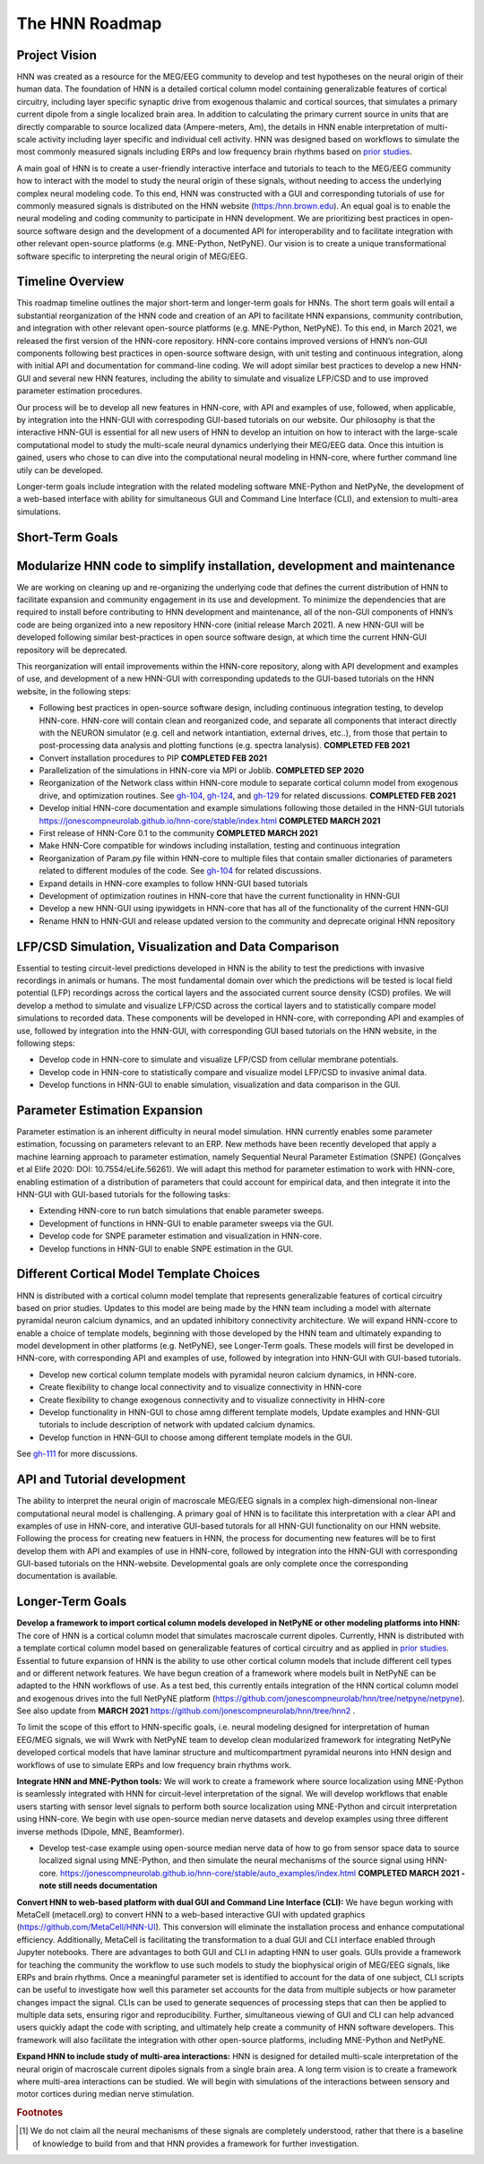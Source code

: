 The HNN Roadmap
===============

Project Vision
--------------
HNN was created as a resource for the MEG/EEG community to develop and
test hypotheses on the neural origin of their human data. The foundation of
HNN is a detailed cortical column model containing generalizable features of
cortical circuitry, including layer specific synaptic drive from exogenous thalamic
and cortical sources, that simulates a primary current dipole from a single
localized brain area. In addition to calculating the primary current source in
units that are directly comparable to source localized data (Ampere-meters, Am), 
the details in
HNN enable interpretation of multi-scale activity including layer specific and
individual cell activity. HNN was designed based on workflows to simulate the most
commonly measured signals including ERPs and low frequency brain rhythms based on
`prior studies`_.

A main goal of HNN is to create a user-friendly interactive interface and
tutorials to teach to the MEG/EEG community how to interact with the model to
study the neural origin of  these signals, without needing to access the
underlying complex neural modeling code. To this end, HNN was constructed with a GUI
and corresponding tutorials of use for commonly measured signals is distributed on 
the HNN website (https:/hnn.brown.edu). An equal goal is to enable the neural
modeling and coding community to participate in HNN development. We are prioritizing
best practices in open-source software design and the development of a documented API
for interoperability and to facilitate integration with other relevant open-source
platforms (e.g. MNE-Python, NetPyNE). Our vision is to create a unique
transformational software specific to interpreting the neural origin of MEG/EEG.

Timeline Overview
-----------------
This roadmap timeline outlines the major short-term and longer-term 
goals for HNNs. The short term goals will entail a substantial reorganization of the
HNN code and creation of an API to facilitate HNN expansions, community contribution,
and integration with other relevant open-source platforms (e.g. MNE-Python, NetPyNE). To this end, in March 2021, we released the first version of the HNN-core repository. HNN-core contains improved versions of HNN’s non-GUI components following best practices in open-source software design, with unit testing and continuous integration, along with initial API and documentation for command-line coding. We will adopt similar best practices to develop a new HNN-GUI and several new HNN features, including the ability to simulate and visualize LFP/CSD and to use improved parameter estimation procedures.

Our process will be to develop all new features in HNN-core, with  API and examples of use, followed, when applicable, by integration into the HNN-GUI with correspoding GUI-based tutorials on our website. Our philosophy is that the interactive HNN-GUI is essential for all new users of HNN to develop an intuition on how to interact with the large-scale computational model to study the multi-scale neural dynamics underlying their MEG/EEG data. Once this intuition is gained, users who chose to can dive into the computational neural modeling in HNN-core, where further command line utily can be developed.  

Longer-term goals include integration with the related modeling software MNE-Python and NetPyNe, the development of a web-based interface with ability for simultaneous GUI and Command Line Interface (CLI), and extension to multi-area simulations. 

Short-Term Goals
--------------------------

Modularize HNN code to simplify installation, development and maintenance
-------------------------------------------------------------------------

We are working on cleaning up and re-organizing the
underlying code that defines the current distribution of HNN to facilitate
expansion and community engagement in its use and development. To minimize the
dependencies that are required to install before contributing to HNN development
and maintenance, all of the non-GUI components of HNN’s code are being organized into a new repository HNN-core (initial release March 2021). A new HNN-GUI will be developed following similar best-practices in open source software design, at which time the current HNN-GUI repository will be deprecated.  

This reorganization will entail improvements within
the HNN-core repository, along with API development and examples of use, and development of a new HNN-GUI with corresponding updateds to the GUI-based tutorials on the HNN website, in the  following steps:

-   Following best practices in open-source software design, including continuous integration testing, 
    to develop HNN-core. HNN-core will contain clean and reorganized code, and separate all components that 
    interact directly with the NEURON simulator (e.g. cell and network intantiation, external drives, etc..), 
    from those that pertain to post-processing data analysis and plotting functions (e.g. spectra lanalysis). 
    **COMPLETED FEB 2021** 
-   Convert installation procedures to PIP **COMPLETED FEB 2021** 
-   Parallelization of the simulations in HNN-core via MPI or Joblib. **COMPLETED SEP 2020** 
-   Reorganization of the Network class within HNN-core module 
    to separate cortical column model from exogenous drive, and optimization routines.
    See `gh-104`_, `gh-124`_, and `gh-129`_ for related discussions.
    **COMPLETED FEB 2021** 
-   Develop initial HNN-core documentation and example simulations following those 
    detailed in the HNN-GUI tutorials https://jonescompneurolab.github.io/hnn-core/stable/index.html
    **COMPLETED MARCH 2021** 
-   First release of HNN-Core 0.1 to the community **COMPLETED MARCH 2021** 
-   Make HNN-Core compatible for windows including installation,  testing and 
    continuous integration 
-   Reorganization of Param.py file within HNN-core to multiple files that 
    contain smaller dictionaries of parameters related to different modules of the code.
    See `gh-104`_ for related discussions.
-   Expand details in HNN-core examples to follow HNN-GUI based tutorials
-   Development of optimization routines in HNN-core that have the current functionality
    in HNN-GUI 
-   Develop a new HNN-GUI using ipywidgets in HNN-core that has all of the functionality
    of the current HNN-GUI
-   Rename HNN to HNN-GUI and release updated version to the community and deprecate
    original HNN repository


LFP/CSD Simulation, Visualization and Data Comparison
-----------------------------------------------------

Essential to testing circuit-level predictions developed in HNN is the ability to 
test the predictions with invasive recordings in animals or humans.  The most fundamental 
domain over which the predictions will be tested is local field potential (LFP) recordings 
across the cortical layers and the associated current source density (CSD) profiles.  
We will develop a method to simulate and visualize LFP/CSD across the cortical layers 
and to statistically compare model simulations to recorded data. These components will 
be developed in HNN-core, with correponding API and examples of use, followed by integration 
into the HNN-GUI, with corresponding GUI based tutorials on the HNN website, in the following steps:

- Develop code in HNN-core to simulate and visualize LFP/CSD from cellular 
  membrane potentials.
- Develop code in HNN-core to statistically compare and visualize model 
  LFP/CSD to invasive animal data.
- Develop functions in HNN-GUI to enable simulation, visualization and data comparison 
  in the GUI.

Parameter Estimation Expansion
------------------------------
Parameter estimation is an inherent difficulty in neural model simulation. 
HNN currently enables some parameter estimation, focussing on parameters relevant
to an ERP. New methods have been recently developed that apply a machine learning
approach to parameter estimation, namely Sequential Neural Parameter Estimation (SNPE)
(Gonçalves et al Elife 2020: DOI: 10.7554/eLife.56261). We will adapt this method for parameter 
estimation to work with HNN-core, enabling estimation of a distribution of parameters
that could account for empirical data, and then integrate it into the HNN-GUI with 
GUI-based tutorials for the following tasks:

- Extending HNN-core to run batch simulations that enable parameter sweeps.
- Development of functions in HNN-GUI to enable parameter sweeps via the GUI. 
- Develop code for SNPE parameter estimation and visualization in HNN-core.
- Develop functions in HNN-GUI to enable SNPE estimation in the GUI.

Different Cortical Model Template Choices
-----------------------------------------
HNN is distributed with a cortical column model template that represents 
generalizable features of cortical circuitry based on prior studies. Updates to 
this model are being made by the HNN team including a model with alternate pyramidal
neuron calcium dynamics, and an updated inhibitory connectivity architecture. We will
expand HNN-ccore to enable a choice of template models, beginning 
with those developed by the HNN team and ultimately expanding to model development
in other platforms (e.g. NetPyNE), see Longer-Term goals. These models will first be 
developed in HNN-core, with corresponding API and examples of use, followed by integration 
into HNN-GUI with GUI-based tutorials. 

- Develop new cortical column template models with pyramidal neuron 
  calcium dynamics, in HNN-core.
- Create flexibility to change local connectivity and to visualize connectivity in HNN-core
- Create flexibility to change exogenous connectivity and to visualize connectivity in HHN-core
- Develop functionality in HNN-GUI to chose amng different template models, Update examples and HNN-GUI tutorials to include description of network with updated calcium dynamics. 
- Develop function in HNN-GUI to choose among different template models in the GUI.

See `gh-111`_ for more discussions.

API and Tutorial development
----------------------------
The ability to interpret the neural origin of macroscale MEG/EEG signals in a 
complex high-dimensional non-linear computational neural model is challenging. 
A primary goal of HNN is to facilitate this interpretation with a clear API and examples 
of use in HNN-core, and interative GUI-based tutorals for all HNN-GUI functionality on our HNN website.  
Following the process for creating new featuers in HNN, the process for documenting 
new features will be to first develop them with API and examples of use in HNN-core, followed
by integration into the HNN-GUI with corresponding GUI-based tutorials on the HNN-website. 
Developmental goals are only complete once the corresponding documentation is available. 


Longer-Term Goals
----------------------

**Develop a framework to import cortical column models developed in NetPyNE or 
other modeling platforms into HNN:** 
The core of HNN is a cortical column model 
that simulates macroscale current dipoles. Currently, HNN is distributed with 
a template cortical column model based on generalizable features of cortical 
circuitry and as applied in `prior studies`_.
Essential to future expansion of HNN is the ability to use other cortical column 
models that include different cell types and or different network features. 
We have begun creation of a framework where models built in NetPyNE can be adapted 
to the HNN workflows of use. As a test bed, this currently entails integration of 
the HNN cortical column model and exogenous drives into the full NetPyNE 
platform (https://github.com/jonescompneurolab/hnn/tree/netpyne/netpyne). 
See also update from **MARCH 2021** https://github.com/jonescompneurolab/hnn/tree/hnn2 .

To limit the scope of this effort to HNN-specific goals, i.e. neural modeling 
designed for interpretation of human EEG/MEG signals, we will Wwrk with NetPyNE team 
to develop clean modularized framework for integrating NetPyNe developed cortical models 
that have laminar structure and multicompartment pyramidal neurons into HNN design and workflows 
of use to simulate ERPs and low frequency brain rhythms work.  

**Integrate HNN and MNE-Python tools:** We will work to create a framework where 
source localization using MNE-Python is seamlessly integrated with HNN  for 
circuit-level interpretation of the signal. We will develop workflows that enable users 
starting with sensor level signals to perform both source localization using MNE-Python 
and circuit interpretation using HNN-core. We begin with use open-source median nerve 
datasets and develop examples using three different inverse methods (Dipole, MNE, Beamformer). 

- Develop test-case example using open-source median nerve data of how to go from 
  sensor space data to source localized signal using MNE-Python, and then
  simulate the neural mechanisms of the source signal using HNN-core.  
  https://jonescompneurolab.github.io/hnn-core/stable/auto_examples/index.html
  **COMPLETED MARCH 2021 - note still needs documentation** 

**Convert HNN to web-based platform with dual GUI and Command Line Interface (CLI):**
We have begun working with MetaCell (metacell.org) to convert HNN to a web-based 
interactive GUI with updated graphics (https://github.com/MetaCell/HNN-UI). 
This conversion will eliminate the installation process and enhance computational 
efficiency.  Additionally, MetaCell is facilitating the transformation to a dual 
GUI and CLI interface enabled through Jupyter notebooks. There are advantages to 
both GUI and CLI in adapting HNN to user goals.  GUIs provide a framework for 
teaching the community the workflow to use such models to study the biophysical 
origin of MEG/EEG signals, like ERPs and brain rhythms. Once a meaningful 
parameter set is identified to account for the data of one subject, CLI scripts 
can be useful to investigate how well this parameter set accounts for the data 
from multiple subjects or how parameter changes impact the signal. CLIs can 
be used to generate sequences of processing steps that can then be applied 
to multiple data sets, ensuring rigor and reproducibility. Further, 
simultaneous viewing of GUI and CLI can help advanced users quickly adapt the 
code with scripting, and ultimately help create a community of HNN software 
developers. This framework will also facilitate the integration with other 
open-source platforms, including MNE-Python and NetPyNE.

**Expand HNN to include study of multi-area interactions:**
HNN is designed for detailed multi-scale interpretation of the neural origin
of macroscale current dipoles signals from a single brain area. A long term vision 
is to create a framework where multi-area interactions can be studied. We will 
begin with simulations of the interactions between sensory and motor cortices 
during median nerve stimulation.

.. _prior studies: https://hnn.brown.edu/index.php/publications/
.. _HNN-core: https://github.com/jonescompneurolab/hnn-core
.. _HNN: https://github.com/jonescompneurolab/hnn
.. _GUI tutorials: https://hnn.brown.edu/index.php/tutorials/
.. _gh-104: https://github.com/jonescompneurolab/hnn-core/issues/104
.. _gh-111: https://github.com/jonescompneurolab/hnn-core/issues/111
.. _gh-124: https://github.com/jonescompneurolab/hnn-core/issues/129
.. _gh-129: https://github.com/jonescompneurolab/hnn-core/issues/124

.. rubric:: Footnotes

.. [#f1] We do not claim all the neural mechanisms of these signals are completely understood,
         rather that there is a baseline of knowledge to build from and that HNN provides a 
         framework for further investigation.
